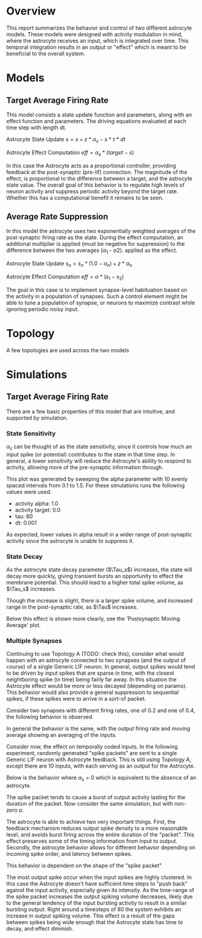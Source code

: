 * Overview
This report summarizes the behavior and control of two different astrocyte
models. These models were designed with activity modulation in mind, where the
astrocyte receives an input, which is integrated over time. This temporal
integration results in an output or "effect" which is meant to be beneficial to
the overall system. 

* Models
** Target Average Firing Rate
This model consists a state update function and parameters, along with an effect
function and parameters. The driving equations evaluated at each time step with
length dt.

Astrocyte State Update
$s = s + z * \alpha_s - s * \tau * dt$

Astrocyte Effect Computation
$eff = \alpha_e * (target - s)$

In this case the Astrocyte acts as a proportional controller, providing feedback
at the post-synaptic (pre-lif) connection. The magnitude of the effect, is
proportional to the difference between a target, and the astrocyte state
value. The overall goal of this behavior is to regulate high levels of neuron
activity and suppress periodic activity beyond the target rate. Whether this has
a computational benefit it remains to be seen.

** Average Rate Suppression
In this model the astrocyte uses two exponentially weighted averages of the
post-synaptic firing rate as the state. During the effect computation, an
additional multiplier is applied (must be negative for suppression) to the
difference between the two averages ($\alpha_1$ - $\alpha2$). applied as the
effect. 

Astrocyte State Update
$s_n = s_n * (1.0 - \alpha_n) + z * \alpha_n$

Astrocyte Effect Computation
$eff = \alpha * (s_1 - s_2)$

The goal in this case is to implement synapse-level habituation based on the
activity in a population of synapses. Such a control element might be able to
tune a population of synapse, or neurons to maximize contrast while ignoring
periodic noisy input.


* Topology
A few topologies are used across the two models

[[./artifacts/astro-topologies.png]]


* Simulations
** Target Average Firing Rate
There are a few basic properties of this model that are intuitive, and supported
by simulation.

*** State Sensitivity
$\alpha_s$ can be thought of as the state sensitivity, since it controls how
much an input spike (or potential) contributes to the state in that time
step. In general, a lower sensitivity will reduce the Astrocyte's ability to
respond to activity, allowing more of the pre-synaptic information through.

[[../../runs/astro_adapt/astro_adapt_post_target.png]]

This plot was generated by sweeping the alpha parameter with 10 evenly spaced
intervals from 0.1 to 1.5. For these simulations runs the following values were
used.
- activity alpha: 1.0
- activity target: 0.0
- tau: 80
- dt: 0.001

As expected, lower values in alpha result in a wider range of post-synaptic
activity since the astrocyte is unable to suppress it.

[[../../runs/astro_adapt/astro_adapt_post_target_alpha000.100_tau000.100_tar000.000_0000.png]]
[[../../runs/astro_adapt/astro_adapt_post_target_alpha000.256_tau000.256_tar000.000_0001.png]]
[[../../runs/astro_adapt/astro_adapt_post_target_alpha000.411_tau000.411_tar000.000_0002.png]]

*** State Decay
As the astrocyte state decay parameter ($\Tau_s$) increases, the state will
decay more quickly, giving transient bursts an opportunity to effect the
membrane potential. This should lead to a higher total spike volume, as $\Tau_s$
increases.

[[./artifacts/astro_adapt_post_target_tau.png]]

Though the increase is slight, there is a larger spike volume, and increased
range in the post-synaptic rate, as $\Tau$ increases.

Below this effect is shown more clearly, see the 'Postsynaptic Moving Average'
plot.
[[./artifacts/astro_adapt_post_target_tau_alpha000.500_tau100.000_tar000.000_0009.png]]


*** Multiple Synapses
Continuing to use Topology A (TODO: check this), consider what would happen with
an astrocyte connected to two synapses (and the output of course) of a single
Generic LIF neuron. In general, output spikes would tend to be driven by input
spikes that are sparse in time, with the closest neightboring spike (in time)
being fairly far away. In this situation the Astrocyte effect would be more or
less decayed (depending on params). This behavior would also provide a general
suppression to sequential spikes, if these spikes were to arrive in a sort-of
packet.


Consider two synapses with different firing rates, one of 0.2 and one of 0.4,
the following behavior is observed.

[[./artifacts/astro_adapt_post_target_multi_alpha000.100_tau080.000_tar000.000_0000.png]]

In general the behavior is the same, with the output firing rate and moving
average showing an averaging of the inputs.

Consider now, the effect on temporally coded inputs. In the following
experiment, randomly generated "spike packets" are sent to a single Generic LIF
neuron with Astrocyte feedback. This is still using Topology A, except there are
10 inputs, with each serving as an output for the Astrocyte.

Below is the behavior where $\alpha_s = 0$ which is equivalent to the absence of
an astrocyte.

[[./artifacts/astro_adapt_post_target_multi_v2_alpha000.000_tau080.000_tar000.000_0000.png]]

The spike packet tends to cause a burst of output activity lasting for the
duration of the packet. Now consider the same simulation, but with non-zero
$\alpha$.

[[./artifacts/astro_adapt_post_target_multi_v2_alpha000.167_tau080.000_tar000.000_0001.png]]
[[./artifacts/astro_adapt_post_target_multi_v2_alpha000.256_tau080.000_tar000.000_0001.png]]

The astrocyte is able to achieve two very important things. First, the feedback
mechanism reduces output spike density to a more reasonable level, and avoids
burst firing across the entire duration of the "packet". This effect preserves
some of the timing information from input to output. Secondly, the astrocyte
behavior allows for different behavior depending on incoming spike order, and
latency between spikes.

This behavior is dependent on the shape of the "spike packet"

[[./artifacts/astro_adapt_post_target_multi_v2.png]]

The most output spike occur when the input spikes are highly clustered. In this
case the Astrocyte doesn't have sufficient time steps to "push back" against the
input activity, especially given its intensity. As the time-range of the spike
packet increases the output spiking volume decreases, likely due to the general
tendency of the input bursting activity to result in a similar bursting
output. Right around a timesteps of 80 the system exhibits an increase in output
spiking volume. This effect is a result of the gaps between spikes being wide
enough that the Astrocyte state has time to decay, and effect diminish.
